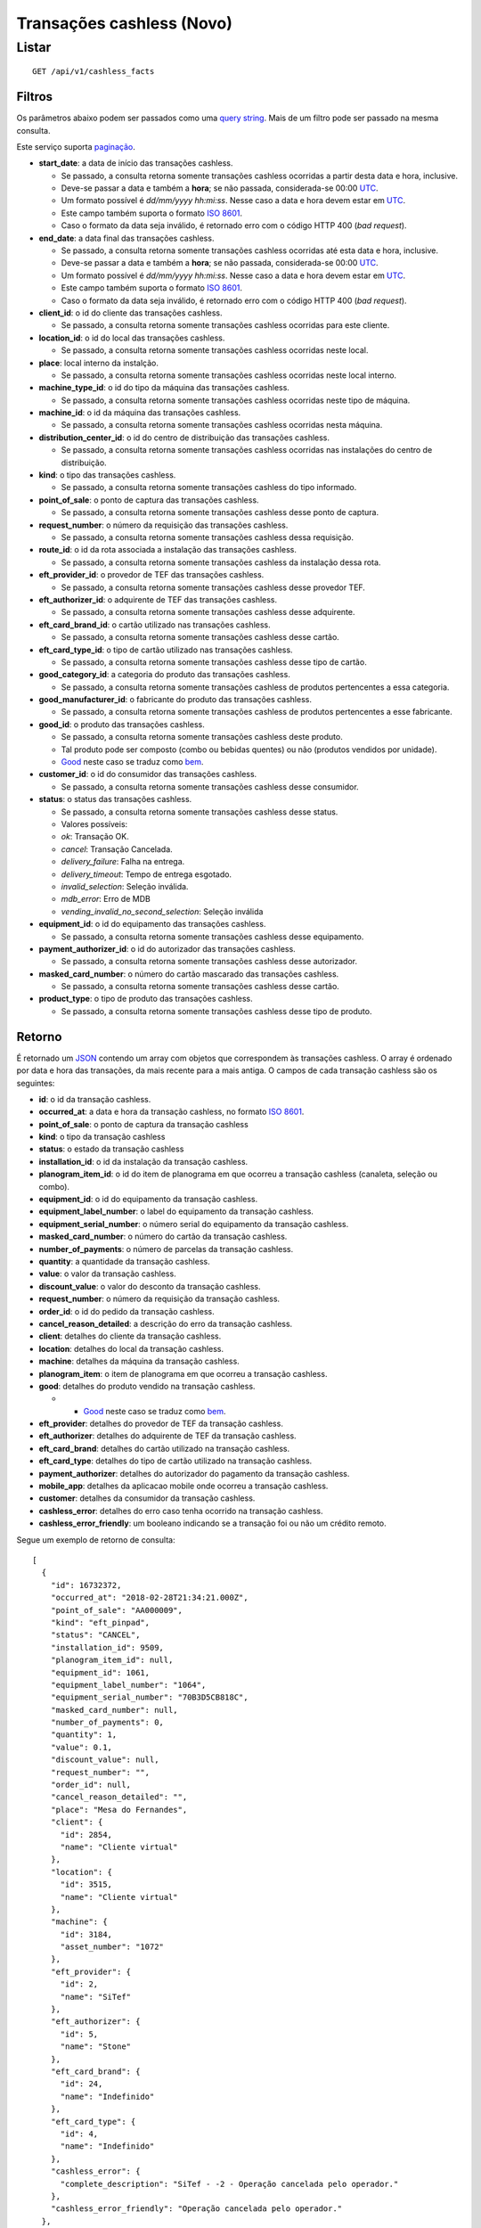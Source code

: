##########################
Transações cashless (Novo)
##########################

Listar
======

::

    GET /api/v1/cashless_facts

Filtros
-------

Os parâmetros abaixo podem ser passados como uma
`query string <https://en.wikipedia.org/wiki/Query_string>`_. Mais de um filtro
pode ser passado na mesma consulta.

Este serviço suporta `paginação <../overview.html#paginacao>`_.

* **start_date**: a data de início das transações cashless.

  * Se passado, a consulta retorna somente transações cashless ocorridas a partir desta data e hora, inclusive.
  * Deve-se passar a data e também a **hora**; se não passada, considerada-se 00:00 `UTC <https://en.wikipedia.org/wiki/Coordinated_Universal_Time>`_.
  * Um formato possível é *dd/mm/yyyy hh:mi:ss*. Nesse caso a data e hora devem estar em `UTC <https://en.wikipedia.org/wiki/Coordinated_Universal_Time>`_.
  * Este campo também suporta o formato `ISO 8601 <https://en.wikipedia.org/wiki/ISO_8601>`_.
  * Caso o formato da data seja inválido, é retornado erro com o código HTTP 400 (*bad request*).

* **end_date**: a data final das transações cashless.

  * Se passado, a consulta retorna somente transações cashless ocorridas até esta data e hora, inclusive.
  * Deve-se passar a data e também a **hora**; se não passada, considerada-se 00:00 `UTC <https://en.wikipedia.org/wiki/Coordinated_Universal_Time>`_.
  * Um formato possível é *dd/mm/yyyy hh:mi:ss*. Nesse caso a data e hora devem estar em `UTC <https://en.wikipedia.org/wiki/Coordinated_Universal_Time>`_.
  * Este campo também suporta o formato `ISO 8601 <https://en.wikipedia.org/wiki/ISO_8601>`_.
  * Caso o formato da data seja inválido, é retornado erro com o código HTTP 400 (*bad request*).

* **client_id**: o id do cliente das transações cashless.

  * Se passado, a consulta retorna somente transações cashless ocorridas para este cliente.

* **location_id**: o id do local das transações cashless.

  * Se passado, a consulta retorna somente transações cashless ocorridas neste local.

* **place**: local interno da instalção.

  * Se passado, a consulta retorna somente transações cashless ocorridas neste local interno.

* **machine_type_id**: o id do tipo da máquina das transações cashless.

  * Se passado, a consulta retorna somente transações cashless ocorridas neste tipo de máquina.

* **machine_id**: o id da máquina das transações cashless.

  * Se passado, a consulta retorna somente transações cashless ocorridas nesta máquina.

* **distribution_center_id**: o id do centro de distribuição das transações cashless.

  * Se passado, a consulta retorna somente transações cashless ocorridas nas instalações do centro de distribuição.

* **kind**: o tipo das transações cashless.

  * Se passado, a consulta retorna somente transações cashless do tipo informado.

* **point_of_sale**: o ponto de captura das transações cashless.

  * Se passado, a consulta retorna somente transações cashless desse ponto de captura.

* **request_number**: o número da requisição das transações cashless.

  * Se passado, a consulta retorna somente transações cashless dessa requisição.

* **route_id**: o id da rota associada a instalação das transações cashless.

  * Se passado, a consulta retorna somente transações cashless da instalação dessa rota.

* **eft_provider_id**: o provedor de TEF das transações cashless.

  * Se passado, a consulta retorna somente transações cashless desse provedor TEF.

* **eft_authorizer_id**: o adquirente de TEF das transações cashless.

  * Se passado, a consulta retorna somente transações cashless desse adquirente.

* **eft_card_brand_id**: o cartão utilizado nas transações cashless.

  * Se passado, a consulta retorna somente transações cashless desse cartão.

* **eft_card_type_id**: o tipo de cartão utilizado nas transações cashless.

  * Se passado, a consulta retorna somente transações cashless desse tipo de cartão.

* **good_category_id**: a categoria do produto das transações cashless.

  * Se passado, a consulta retorna somente transações cashless de produtos pertencentes a essa categoria.

* **good_manufacturer_id**: o fabricante do produto das transações cashless.

  * Se passado, a consulta retorna somente transações cashless de produtos pertencentes a esse fabricante.

* **good_id**: o produto das transações cashless.

  * Se passado, a consulta retorna somente transações cashless deste produto.
  * Tal produto pode ser composto (combo ou bebidas quentes) ou não (produtos vendidos por unidade).
  * `Good <https://en.wikipedia.org/wiki/Good_%28economics%29>`_ neste caso se traduz como `bem <https://pt.wikipedia.org/wiki/Bem_%28economia%29>`_.

* **customer_id**: o id do consumidor das transações cashless.

  * Se passado, a consulta retorna somente transações cashless desse consumidor.

* **status**: o status das transações cashless.

  * Se passado, a consulta retorna somente transações cashless desse status.
  * Valores possíveis:

  * *ok*: Transação OK.
  * *cancel*: Transação Cancelada.
  * *delivery_failure*: Falha na entrega.
  * *delivery_timeout*: Tempo de entrega esgotado.
  * *invalid_selection*: Seleção inválida.
  * *mdb_error*: Erro de MDB
  * *vending_invalid_no_second_selection*: Seleção inválida

* **equipment_id**: o id do equipamento das transações cashless.

  * Se passado, a consulta retorna somente transações cashless desse equipamento.

* **payment_authorizer_id**: o id do autorizador das transações cashless.

  * Se passado, a consulta retorna somente transações cashless desse autorizador.

* **masked_card_number**: o número do cartão mascarado das transações cashless.

  * Se passado, a consulta retorna somente transações cashless desse cartão.

* **product_type**: o tipo de produto das transações cashless.

  * Se passado, a consulta retorna somente transações cashless desse tipo de produto.

Retorno
-------

É retornado um `JSON <https://en.wikipedia.org/wiki/JSON>`_ contendo um array com objetos que correspondem às transações cashless. O array é ordenado por data e hora das transações, da mais recente para a mais antiga. O campos de cada transação cashless são os seguintes:

* **id**: o id da transação cashless.
* **occurred_at**: a data e hora da transação cashless, no formato `ISO 8601 <https://en.wikipedia.org/wiki/ISO_8601>`_.
* **point_of_sale**: o ponto de captura da transação cashless
* **kind**: o tipo da transação cashless
* **status**: o estado da transação cashless
* **installation_id**: o id da instalação da transação cashless.
* **planogram_item_id**: o id do item de planograma em que ocorreu a transação cashless (canaleta, seleção ou combo).
* **equipment_id**: o id do equipamento da transação cashless.
* **equipment_label_number**: o label do equipamento da transação cashless.
* **equipment_serial_number**: o número serial do equipamento da transação cashless.
* **masked_card_number**: o número do cartão da transação cashless.
* **number_of_payments**: o número de parcelas da transação cashless.
* **quantity**: a quantidade da transação cashless.
* **value**: o valor da transação cashless.
* **discount_value**: o valor do desconto da transação cashless.
* **request_number**: o número da requisição da transação cashless.
* **order_id**: o id do pedido da transação cashless.
* **cancel_reason_detailed**: a descrição do erro da transação cashless.
* **client**: detalhes do cliente da transação cashless.
* **location**: detalhes do local da transação cashless.
* **machine**: detalhes da máquina da transação cashless.
* **planogram_item**: o item de planograma em que ocorreu a transação cashless.
* **good**: detalhes do produto vendido na transação cashless.

  * * `Good <https://en.wikipedia.org/wiki/Good_%28economics%29>`_ neste caso se traduz como `bem <https://pt.wikipedia.org/wiki/Bem_%28economia%29>`_.

* **eft_provider**: detalhes do provedor de TEF da transação cashless.
* **eft_authorizer**: detalhes do adquirente de TEF da transação cashless.
* **eft_card_brand**: detalhes do cartão utilizado na transação cashless.
* **eft_card_type**: detalhes do tipo de cartão utilizado na transação cashless.
* **payment_authorizer**: detalhes do autorizador do pagamento da transação cashless.
* **mobile_app**: detalhes da aplicacao mobile onde ocorreu a transação cashless.
* **customer**: detalhes da consumidor da transação cashless.
* **cashless_error**: detalhes do erro caso tenha ocorrido na transação cashless.
* **cashless_error_friendly**: um booleano indicando se a transação foi ou não um crédito remoto.

Segue um exemplo de retorno de consulta:

::

    [
      {
        "id": 16732372,
        "occurred_at": "2018-02-28T21:34:21.000Z",
        "point_of_sale": "AA000009",
        "kind": "eft_pinpad",
        "status": "CANCEL",
        "installation_id": 9509,
        "planogram_item_id": null,
        "equipment_id": 1061,
        "equipment_label_number": "1064",
        "equipment_serial_number": "70B3D5CB818C",
        "masked_card_number": null,
        "number_of_payments": 0,
        "quantity": 1,
        "value": 0.1,
        "discount_value": null,
        "request_number": "",
        "order_id": null,
        "cancel_reason_detailed": "",
        "place": "Mesa do Fernandes",
        "client": {
          "id": 2854,
          "name": "Cliente virtual"
        },
        "location": {
          "id": 3515,
          "name": "Cliente virtual"
        },
        "machine": {
          "id": 3184,
          "asset_number": "1072"
        },
        "eft_provider": {
          "id": 2,
          "name": "SiTef"
        },
        "eft_authorizer": {
          "id": 5,
          "name": "Stone"
        },
        "eft_card_brand": {
          "id": 24,
          "name": "Indefinido"
        },
        "eft_card_type": {
          "id": 4,
          "name": "Indefinido"
        },
        "cashless_error": {
          "complete_description": "SiTef - -2 - Operação cancelada pelo operador."
        },
        "cashless_error_friendly": "Operação cancelada pelo operador."
      },
      {
        "id": 16660774,
        "occurred_at": "2018-02-27T19:53:16.000Z",
        "point_of_sale": "00020002101",
        "kind": "eft_pinpad",
        "status": "OK",
        "installation_id": 9509,
        "planogram_item_id": null,
        "equipment_id": 1061,
        "customer_id": null,
        "equipment_label_number": "1064",
        "equipment_serial_number": "70B3D5CB818C",
        "masked_card_number": null,
        "number_of_payments": 0,
        "quantity": 1,
        "value": 0.1,
        "discount_value": null,
        "request_number": "000246",
        "order_id": null,
        "cancel_reason_detailed": null,
        "place": "Mesa do Fernandes",
        "client": {
          "id": 2854,
          "name": "Cliente virtual"
        },
        "location": {
          "id": 3515,
          "name": "Cliente virtual"
        },
        "machine": {
          "id": 3184,
          "asset_number": "1072"
        },
        "eft_provider": {
          "id": 4,
          "name": "Indefinido"
        },
        "eft_authorizer": {
          "id": 7,
          "name": "Indefinido"
        },
        "eft_card_brand": {
          "id": 24,
          "name": "Indefinido"
        },
        "eft_card_type": {
          "id": 4,
          "name": "Indefinido"
        },
        "cashless_error_friendly": null
      }
    ]
